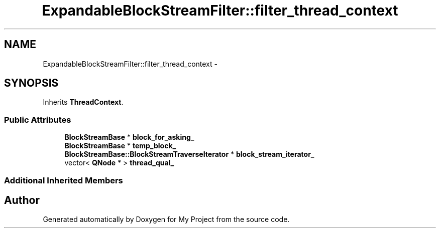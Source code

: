 .TH "ExpandableBlockStreamFilter::filter_thread_context" 3 "Fri Oct 9 2015" "My Project" \" -*- nroff -*-
.ad l
.nh
.SH NAME
ExpandableBlockStreamFilter::filter_thread_context \- 
.SH SYNOPSIS
.br
.PP
.PP
Inherits \fBThreadContext\fP\&.
.SS "Public Attributes"

.in +1c
.ti -1c
.RI "\fBBlockStreamBase\fP * \fBblock_for_asking_\fP"
.br
.ti -1c
.RI "\fBBlockStreamBase\fP * \fBtemp_block_\fP"
.br
.ti -1c
.RI "\fBBlockStreamBase::BlockStreamTraverseIterator\fP * \fBblock_stream_iterator_\fP"
.br
.ti -1c
.RI "vector< \fBQNode\fP * > \fBthread_qual_\fP"
.br
.in -1c
.SS "Additional Inherited Members"


.SH "Author"
.PP 
Generated automatically by Doxygen for My Project from the source code\&.
